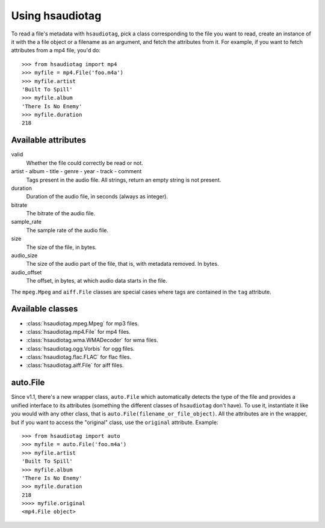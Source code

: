 ================
Using hsaudiotag
================

To read a file's metadata with ``hsaudiotag``, pick a class corresponding to the file you want to read, create an instance of it with the a file object or a filename as an argument, and fetch the attributes from it. For example, if you want to fetch attributes from a mp4 file, you'd do::

    >>> from hsaudiotag import mp4
    >>> myfile = mp4.File('foo.m4a')
    >>> myfile.artist
    'Built To Spill'
    >>> myfile.album
    'There Is No Enemy'
    >>> myfile.duration
    218

Available attributes
====================

valid
    Whether the file could correctly be read or not.

artist - album - title - genre - year - track - comment
    Tags present in the audio file. All strings, return an empty string is not present.

duration
    Duration of the audio file, in seconds (always as integer).

bitrate
    The bitrate of the audio file.

sample_rate
    The sample rate of the audio file.

size
    The size of the file, in bytes.

audio_size
    The size of the audio part of the file, that is, with metadata removed. In bytes.

audio_offset
    The offset, in bytes, at which audio data starts in the file.

The ``mpeg.Mpeg`` and ``aiff.File`` classes are special cases where tags are contained in the ``tag`` attribute.

Available classes
=================

* :class:`hsaudiotag.mpeg.Mpeg` for mp3 files.
* :class:`hsaudiotag.mp4.File` for mp4 files.
* :class:`hsaudiotag.wma.WMADecoder` for wma files.
* :class:`hsaudiotag.ogg.Vorbis` for ogg files.
* :class:`hsaudiotag.flac.FLAC` for flac files.
* :class:`hsaudiotag.aiff.File` for aiff files.

auto.File
=========

Since v1.1, there's a new wrapper class, ``auto.File`` which automatically detects the type of the
file and provides a unified interface to its attributes (something the different classes of
``hsaudiotag`` don't have). To use it, instantiate it like you would with any other class, that is
``auto.File(filename_or_file_object)``. All the attributes are in the wrapper, but if you want to
access the "original" class, use the ``original`` attribute. Example::

    >>> from hsaudiotag import auto
    >>> myfile = auto.File('foo.m4a')
    >>> myfile.artist
    'Built To Spill'
    >>> myfile.album
    'There Is No Enemy'
    >>> myfile.duration
    218
    >>>> myfile.original
    <mp4.File object>
